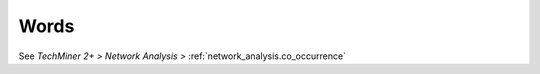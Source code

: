 Words
^^^^^^^^^^^^^^^^^^^^^^^^^^^^^^^^^^^^^^^^^^^^^^^^^^^^^^^^^^^^^^^^^

See `TechMiner 2+ > Network Analysis >` :ref:`network_analysis.co_occurrence`